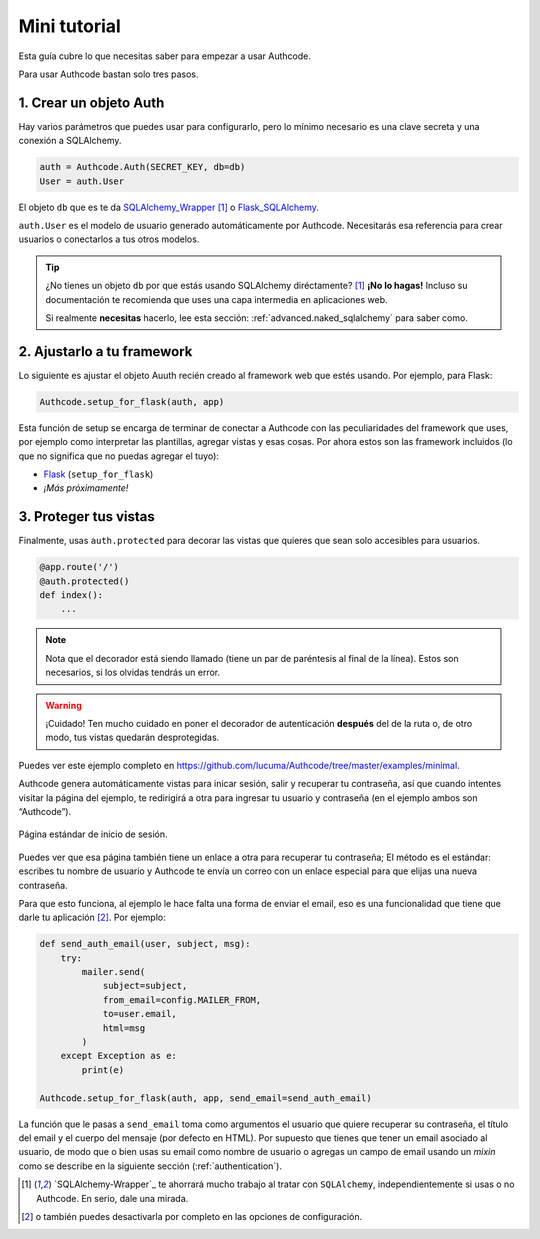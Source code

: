 .. _quickstart:

=============================================
Mini tutorial
=============================================

.. container:: lead

    Esta guía cubre lo que necesitas saber para empezar a usar Authcode.


Para usar Authcode bastan solo tres pasos.


1. Crear un objeto Auth
----------------------------------------------

Hay varios parámetros que puedes usar para configurarlo, pero lo mínimo necesario es una clave secreta y una conexión a SQLAlchemy.

.. code-block:: python

    auth = Authcode.Auth(SECRET_KEY, db=db)
    User = auth.User

El objeto ``db`` que es te da `SQLAlchemy_Wrapper <https://github.com/lucuma/SQLAlchemy-Wrapper/>`_ [1]_ o `Flask_SQLAlchemy <http://pythonhosted.org/Flask-SQLAlchemy/>`_.

``auth.User`` es el modelo de usuario generado automáticamente por Authcode. Necesitarás esa referencia para crear usuarios o conectarlos a tus otros modelos.

.. tip::

    ¿No tienes un objeto ``db`` por que estás usando SQLAlchemy diréctamente? [1]_
    **¡No lo hagas!** Incluso su documentación te recomienda que uses una capa intermedia en aplicaciones web.

    Si realmente **necesitas** hacerlo, lee esta sección: :ref:`advanced.naked_sqlalchemy` para saber como.

2. Ajustarlo a tu framework
----------------------------------------------

Lo siguiente es ajustar el objeto Auuth recién creado al framework web que estés usando. Por ejemplo, para Flask:

.. code-block:: python

    Authcode.setup_for_flask(auth, app)

Esta función de setup se encarga de terminar de conectar a Authcode con las peculiaridades del framework que uses, por ejemplo como interpretar las plantillas, agregar vistas y esas cosas. Por ahora estos son las framework incluidos (lo que no significa que no puedas agregar el tuyo):

* `Flask <http://flask.pocoo.org/>`_ (``setup_for_flask``)
* *¡Más próximamente!*


3. Proteger tus vistas
----------------------------------------------

Finalmente, usas ``auth.protected`` para decorar las vistas que quieres que sean solo accesibles para usuarios.

.. code-block:: python

    @app.route('/')
    @auth.protected()
    def index():
        ...

.. note::

    Nota que el decorador está siendo llamado (tiene un par de paréntesis al final de la línea). Estos son necesarios, si los olvidas tendrás un error.

.. warning:: ¡Cuidado!
    Ten mucho cuidado en poner el decorador de autenticación **después** del de la ruta o, de otro modo, tus vistas quedarán desprotegidas.

Puedes ver este ejemplo completo en https://github.com/lucuma/Authcode/tree/master/examples/minimal.

Authcode genera automáticamente vistas para inicar sesión, salir y recuperar tu contraseña, así que cuando intentes visitar la página del ejemplo, te redirigirá a otra para ingresar tu usuario y contraseña (en el ejemplo ambos son “Authcode”).

.. figure:: _static/loginpage.png
   :align: center

   Página estándar de inicio de sesión.

Puedes ver que esa página también tiene un enlace a otra para recuperar tu contraseña; El método es el estándar: escribes tu nombre de usuario y Authcode te envía un correo con un enlace especial para que elijas una nueva contraseña.

Para que esto funciona, al ejemplo le hace falta una forma de enviar el email, eso es una funcionalidad que tiene que darle tu aplicación [2]_. Por ejemplo:

.. code-block:: python

    def send_auth_email(user, subject, msg):
        try:
            mailer.send(
                subject=subject,
                from_email=config.MAILER_FROM,
                to=user.email,
                html=msg
            )
        except Exception as e:
            print(e)

    Authcode.setup_for_flask(auth, app, send_email=send_auth_email)

La función que le pasas a ``send_email`` toma como argumentos el usuario que quiere recuperar su contraseña, el título del email y el cuerpo del mensaje (por defecto en HTML). Por supuesto que tienes que tener un email asociado al usuario, de modo que o bien usas su email como nombre de usuario o agregas un campo de email usando un *mixin* como se describe en la siguiente sección (:ref:`authentication`).


.. [1] `SQLAlchemy-Wrapper`_ te ahorrará mucho trabajo al tratar con ``SQLAlchemy``, independientemente si usas o no Authcode. En serio, dale una mirada.

.. [2] o también puedes desactivarla por completo en las opciones de configuración.
